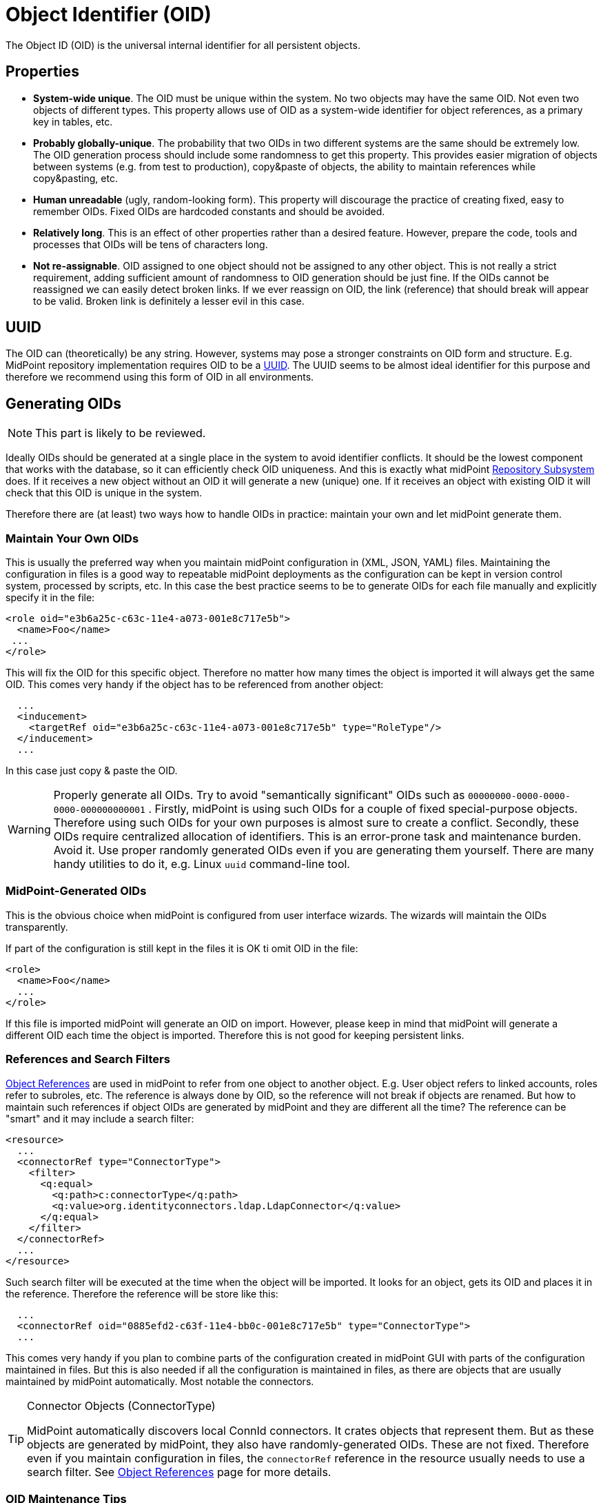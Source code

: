 = Object Identifier (OID)
:page-wiki-name: Object ID
:page-wiki-id: 655377
:page-wiki-metadata-create-user: semancik
:page-wiki-metadata-create-date: 2011-04-29T11:50:44.973+02:00
:page-wiki-metadata-modify-user: semancik
:page-wiki-metadata-modify-date: 2019-04-03T09:18:29.466+02:00

The Object ID (OID) is the universal internal identifier for all persistent objects.

== Properties

* *System-wide unique*. The OID must be unique within the system.
No two objects may have the same OID.
Not even two objects of different types.
This property allows use of OID as a system-wide identifier for object references, as a primary key in tables, etc.

* *Probably globally-unique*. The probability that two OIDs in two different systems are the same should be extremely low.
The OID generation process should include some randomness to get this property.
This provides easier migration of objects between systems (e.g. from test to production), copy&paste of objects, the ability to maintain references while copy&pasting, etc.

* *Human unreadable* (ugly, random-looking form).
This property will discourage the practice of creating fixed, easy to remember OIDs.
Fixed OIDs are hardcoded constants and should be avoided.

* *Relatively long*. This is an effect of other properties rather than a desired feature.
However, prepare the code, tools and processes that OIDs will be tens of characters long.

* *Not re-assignable*. OID assigned to one object should not be assigned to any other object.
This is not really a strict requirement, adding sufficient amount of randomness to OID generation should be just fine.
If the OIDs cannot be reassigned we can easily detect broken links.
If we ever reassign on OID, the link (reference) that should break will appear to be valid.
Broken link is definitely a lesser evil in this case.


== UUID

The OID can (theoretically) be any string.
However, systems may pose a stronger constraints on OID form and structure.
E.g. MidPoint repository implementation requires OID to be a link:https://en.wikipedia.org/wiki/Universally_unique_identifier[UUID].
The UUID seems to be almost ideal identifier for this purpose and therefore we recommend using this form of OID in all environments.


== Generating OIDs

NOTE: This part is likely to be reviewed.

Ideally OIDs should be generated at a single place in the system to avoid identifier conflicts.
It should be the lowest component that works with the database, so it can efficiently check OID uniqueness.
And this is exactly what midPoint xref:/midpoint/architecture/archive/subsystems/repo/[Repository Subsystem] does.
If it receives a new object without an OID it will generate a new (unique) one.
If it receives an object with existing OID it will check that this OID is unique in the system.

Therefore there are (at least) two ways how to handle OIDs in practice: maintain your own and let midPoint generate them.


=== Maintain Your Own OIDs

This is usually the preferred way when you maintain midPoint configuration in (XML, JSON, YAML) files.
Maintaining the configuration in files is a good way to repeatable midPoint deployments as the configuration can be kept in version control system, processed by scripts, etc.
In this case the best practice seems to be to generate OIDs for each file manually and explicitly specify it in the file:

[source,html/xml]
----
<role oid="e3b6a25c-c63c-11e4-a073-001e8c717e5b">
  <name>Foo</name>
 ...
</role>
----

This will fix the OID for this specific object.
Therefore no matter how many times the object is imported it will always get the same OID.
This comes very handy if the object has to be referenced from another object:

[source,html/xml]
----
  ...
  <inducement>
    <targetRef oid="e3b6a25c-c63c-11e4-a073-001e8c717e5b" type="RoleType"/>
  </inducement>
  ...
----

In this case just copy & paste the OID.

[WARNING]
====
Properly generate all OIDs.
Try to avoid "semantically significant" OIDs such as `00000000-0000-0000-0000-000000000001` . Firstly, midPoint is using such OIDs for a couple of fixed special-purpose objects.
Therefore using such OIDs for your own purposes is almost sure to create a conflict.
Secondly, these OIDs require centralized allocation of identifiers.
This is an error-prone task and maintenance burden.
Avoid it.
Use proper randomly generated OIDs even if you are generating them yourself.
There are many handy utilities to do it, e.g. Linux `uuid` command-line tool.
====


=== MidPoint-Generated OIDs

This is the obvious choice when midPoint is configured from user interface wizards.
The wizards will maintain the OIDs transparently.

If part of the configuration is still kept in the files it is OK ti omit OID in the file:

[source,html/xml]
----
<role>
  <name>Foo</name>
  ...
</role>
----

If this file is imported midPoint will generate an OID on import.
However, please keep in mind that midPoint will generate a different OID each time the object is imported.
Therefore this is not good for keeping persistent links.


=== References and Search Filters

xref:/midpoint/reference/schema/object-references/[Object References] are used in midPoint to refer from one object to another object.
E.g. User object refers to linked accounts, roles refer to subroles, etc.
The reference is always done by OID, so the reference will not break if objects are renamed.
But how to maintain such references if object OIDs are generated by midPoint and they are different all the time? The reference can be "smart" and it may include a search filter:

[source]
----
<resource>
  ...
  <connectorRef type="ConnectorType">
    <filter>
      <q:equal>
        <q:path>c:connectorType</q:path>
        <q:value>org.identityconnectors.ldap.LdapConnector</q:value>
      </q:equal>
    </filter>
  </connectorRef>
  ...
</resource>
----

Such search filter will be executed at the time when the object will be imported.
It looks for an object, gets its OID and places it in the reference.
Therefore the reference will be store like this:

[source]
----
  ...
  <connectorRef oid="0885efd2-c63f-11e4-bb0c-001e8c717e5b" type="ConnectorType">
  ...
----

This comes very handy if you plan to combine parts of the configuration created in midPoint GUI with parts of the configuration maintained in files.
But this is also needed if all the configuration is maintained in files, as there are objects that are usually maintained by midPoint automatically.
Most notable the connectors.

[TIP]
.Connector Objects (ConnectorType)
====
MidPoint automatically discovers local ConnId connectors.
It crates objects that represent them.
But as these objects are generated by midPoint, they also have randomly-generated OIDs.
These are not fixed.
Therefore even if you maintain configuration in files, the `connectorRef` reference in the resource usually needs to use a search filter.
See xref:/midpoint/reference/schema/object-references/[Object References] page for more details.

====


=== OID Maintenance Tips

* Stick to UUID format whenever possible.
General string OID should be usable in midPoint, but we are not testing midPoint for this.
And even though we do not plan any change in this aspect, there may be unexpected reasons and the OID format might be fixed to UUID in later midPoint versions.


== See Also

* xref:/midpoint/reference/schema/object-references/[Object References]

* xref:/midpoint/architecture/concepts/relaxed-referential-integrity/[Relaxed Referential Integrity]